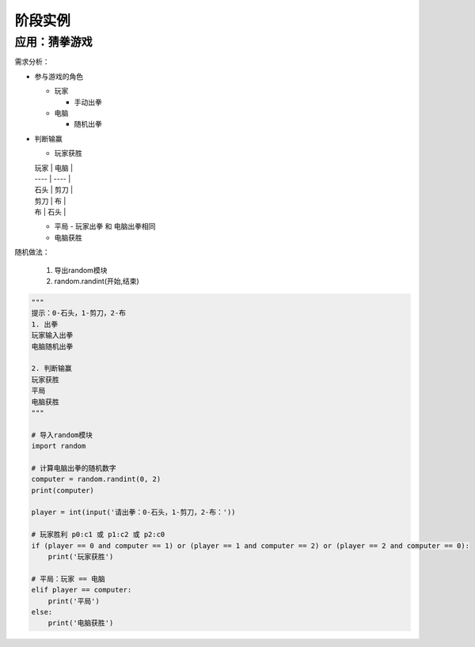 =======================
阶段实例
=======================


------------------
应用：猜拳游戏
------------------

需求分析：

- 参与游戏的角色

  - 玩家
  
    - 手动出拳
    
  - 电脑
  
    - 随机出拳

- 判断输赢

  - 玩家获胜

  | 玩家 | 电脑 |
  | ---- | ---- |
  | 石头 | 剪刀 |
  | 剪刀 | 布   |
  | 布   | 石头 |

  - 平局
    - 玩家出拳 和 电脑出拳相同
  - 电脑获胜

随机做法：

   1. 导出random模块
   2. random.randint(开始,结束)

.. code-block:: python

   """
   提示：0-石头，1-剪刀，2-布
   1. 出拳
   玩家输入出拳
   电脑随机出拳
   
   2. 判断输赢
   玩家获胜
   平局
   电脑获胜
   """
   
   # 导入random模块
   import random
   
   # 计算电脑出拳的随机数字
   computer = random.randint(0, 2)
   print(computer)
   
   player = int(input('请出拳：0-石头，1-剪刀，2-布：'))
   
   # 玩家胜利 p0:c1 或 p1:c2 或 p2:c0
   if (player == 0 and computer == 1) or (player == 1 and computer == 2) or (player == 2 and computer == 0):
       print('玩家获胜')
   
   # 平局：玩家 == 电脑
   elif player == computer:
       print('平局')
   else:
       print('电脑获胜')








 